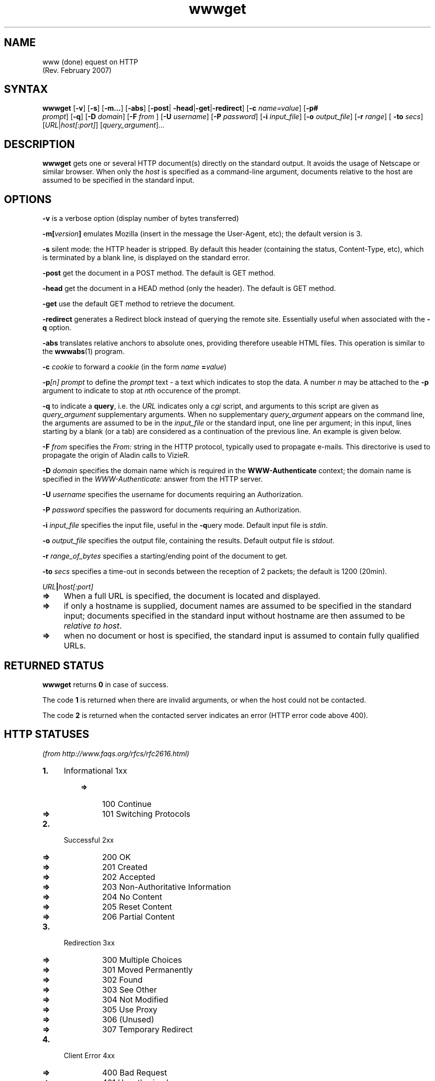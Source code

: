 .TH wwwget 1
.SH NAME
www (done)
equest on HTTP
                    (Rev. February 2007)
.NXB "wwwget"
.SH SYNTAX
\fBwwwget\fR [\fB-v\fR] [\fB-s\fR] [\fB-m...\fR] [\fB-abs\fR] [\fB-post\fR|
\fB-head\fR|\fB-get\fR|\fB-redirect\fR] [\fB-c \fR\fIname=value\fR] [\fB-p#
\fR \fIprompt\fR] [\fB-q\fR] [\fB-D \fR\fIdomain\fR] [\fB-F \fR\fIfrom\fR
] [\fB-U \fR\fIusername\fR] [\fB-P \fR\fIpassword\fR] [\fB-i \fR\fI
input_file\fR] [\fB-o \fR\fIoutput_file\fR] [\fB-r \fR\fIrange\fR] [\fB
-to \fR\fIsecs\fR] [\fIURL\fR|\fIhost[:port]\fR] [\fIquery_argument\fR]... 
.PP
.SH DESCRIPTION
\fBwwwget\fR gets one or several HTTP document(s) directly on the 
standard output. It avoids the usage of Netscape or similar browser. 
When only the \fIhost\fR is specified as a command-line argument, 
documents relative to the host are assumed to be specified in the 
standard input.
.PP
.SH OPTIONS
.PP
\fB-v\fR  is a verbose option (display number of bytes transferred) 
.PP
\fB-m[\fIversion\fB]\fR  emulates Mozilla (insert in the message the 
User-Agent, etc); the default version is 3. 
.PP
\fB-s\fR  silent mode: the HTTP header is stripped. By default this 
header (containing the status, Content-Type, etc), which is terminated 
by a blank line, is displayed on the standard error. 
.PP
\fB-post\fR  get the document in a POST method. The default is GET 
method. 
.PP
\fB-head\fR  get the document in a HEAD method (only the header). The
default is GET method. 
.PP
\fB-get\fR  use the default GET method to retrieve the document. 
.PP
\fB-redirect\fR  generates a Redirect block instead of querying the 
remote site. Essentially useful when associated with the \fB-q\fR 
option. 
.PP
\fB-abs\fR  translates relative anchors to absolute ones, providing 
therefore useable HTML files. This operation is similar to the \fB
wwwabs\fR(1) program. 
.PP
\fB-c \fIcookie\fB\fR  to forward a \fIcookie\fR (in the form \fIname
\fR\fB=\fR\fIvalue\fR) 
.PP
\fB-p\fI[n]\fB \fIprompt\fB\fR  to define the \fIprompt\fR text - a 
text which indicates to stop the data. A number \fIn \fR may be 
attached to the \fB-p\fR argument to indicate to stop at \fIn\fRth 
occurence of the prompt. 
.PP
\fB-q\fR  to indicate a \fBquery\fR, i.e. the \fIURL\fR indicates only 
a \fIcgi\fR script, and arguments to this script are given as \fI
query_argument\fR supplementary arguments. When no supplementary \fI
query_argument\fR appears on the command line, the arguments are 
assumed to be in the \fIinput_file\fR or the standard input, one 
line per argument; in this input, lines starting by a blank (or a 
tab) are considered as a continuation of the previous line. An 
example is given below. 
.PP
\fB-F \fIfrom\fB\fR  specifies the \fIFrom:\fR string in the HTTP 
protocol, typically used to propagate e-mails. This directorive is 
used to propagate the origin of Aladin calls to VizieR. 
.PP
\fB-D \fIdomain\fB\fR  specifies the domain name which is required in 
the \fBWWW-Authenticate\fR context; the domain name is specified in 
the \fIWWW-Authenticate:\fR answer from the HTTP server. 
.PP
\fB-U \fIusername\fB\fR  specifies the username for documents requiring 
an Authorization. 
.PP
\fB-P \fIpassword\fB\fR  specifies the password for documents requiring 
an Authorization. 
.PP
\fB-i \fIinput_file\fB\fR  specifies the input file, useful in the \fB
-q\fRuery mode. Default input file is \fIstdin\fR. 
.PP
\fB-o \fIoutput_file\fB\fR  specifies the output file, containing the 
results. Default output file is \fIstdout\fR. 
.PP
\fB-r \fIrange_of_bytes\fB\fR  specifies a starting/ending point of the 
document to get. 
.PP
\fB-to \fIsecs\fB\fR  specifies a time-out in seconds between the 
reception of 2 packets; the default is 1200 (20min). 
.PP
\fB\fIURL\fB|\fIhost[:port]\fB\fR  
.LP
.TP 4
.B =>
When a full URL is specified, the document is located and displayed.
.TP 4
.B =>
if only a hostname is supplied, document names are assumed to be 
specified in the standard input; documents specified in the standard 
input without hostname are then assumed to be \fIrelative to host\fR.
.TP 4
.B =>
when no document or host is specified, the standard input is assumed
to contain fully qualified URLs. 
.PP
.SH "RETURNED STATUS"
\fBwwwget\fR returns \fB0\fR in case of success.
.PP
The code \fB1\fR is returned when there are invalid arguments, or 
when the host could not be contacted.
.PP
The code \fB2\fR is returned when the contacted server indicates an 
error (HTTP error code above 400).
.PP
.SH "HTTP STATUSES"
\fI(from http://www.faqs.org/rfcs/rfc2616.html)\fR 
.LP
.TP 4
.B 1.
Informational 1xx 
.LP
.RS
.TP 4
.B =>
100 Continue 
.TP 4
.B =>
101 Switching Protocols 
.RE
.LP
.PP
.TP 4
.B 2.
Successful 2xx 
.LP
.RS
.TP 4
.B =>
200 OK 
.TP 4
.B =>
201 Created 
.TP 4
.B =>
202 Accepted 
.TP 4
.B =>
203 Non-Authoritative Information 
.TP 4
.B =>
204 No Content 
.TP 4
.B =>
205 Reset Content 
.TP 4
.B =>
206 Partial Content 
.RE
.LP
.PP
.TP 4
.B 3.
Redirection 3xx 
.LP
.RS
.TP 4
.B =>
300 Multiple Choices 
.TP 4
.B =>
301 Moved Permanently 
.TP 4
.B =>
302 Found 
.TP 4
.B =>
303 See Other 
.TP 4
.B =>
304 Not Modified 
.TP 4
.B =>
305 Use Proxy 
.TP 4
.B =>
306 (Unused) 
.TP 4
.B =>
307 Temporary Redirect 
.RE
.LP
.PP
.TP 4
.B 4.
Client Error 4xx 
.LP
.RS
.TP 4
.B =>
400 Bad Request 
.TP 4
.B =>
401 Unauthorized 
.TP 4
.B =>
402 Payment Required 
.TP 4
.B =>
403 Forbidden 
.TP 4
.B =>
404 Not Found 
.TP 4
.B =>
405 Method Not Allowed 
.TP 4
.B =>
406 Not Acceptable 
.TP 4
.B =>
407 Proxy Authentication Required 
.TP 4
.B =>
408 Request Timeout 
.TP 4
.B =>
409 Conflict 
.TP 4
.B =>
410 Gone 
.TP 4
.B =>
411 Length Required 
.TP 4
.B =>
412 Precondition Failed 
.TP 4
.B =>
413 Request Entity Too Large 
.TP 4
.B =>
414 Request-URI Too Long 
.TP 4
.B =>
415 Unsupported Media Type 
.TP 4
.B =>
416 Requested Range Not Satisfiable 
.TP 4
.B =>
417 Expectation Failed 
.RE
.LP
.PP
.TP 4
.B 5.
Server Error 5xx 
.LP
.RS
.TP 4
.B =>
500 Internal Server Error 
.TP 4
.B =>
501 Not Implemented 
.TP 4
.B =>
502 Bad Gateway 
.TP 4
.B =>
503 Service Unavailable 
.TP 4
.B =>
504 Gateway Timeout 
.TP 4
.B =>
505 HTTP Version Not Supported 
.RE
.LP
.PP
.SH EXAMPLES
.LP
.TP 4
.B 1.
Get the result of a query into a reuseable file: 
.br
wwwget -strip -abs http://vizier/cgi-bin?-source=HIP > HIP.html
.br

.TP 4
.B 2.
Query vizier with arguments specified in the standard input: 
.br
wwwget -strip  -q http://vizier.u-strasbg.fr/cgi-bin/asu-xml << ====ENDofQuery
.br
-source=I/239/hip_main
.br
HIP=1..10
.br
-out.all
.br
====ENDofQuery
.br

.PP
which could also be called as: 
.br
wwwget -q http://vizier.u-strasbg.fr/cgi-bin/asu-xml -source=I/239/hip_main HIP=1..10 -out.all
.br

.PP
or as 
.br
wwwget -q http://vizier.u-strasbg.fr/cgi-bin/asu-xml\\?-source=I/239/hip_main HIP=1..10 -out.all
.br

.PP
.SH "SEE ALSO"
netscape(1) wwwabs(1) 
